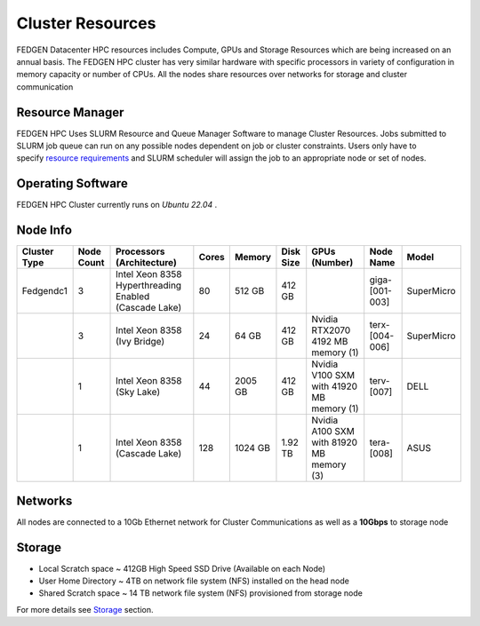 Cluster Resources
----------------------

FEDGEN Datacenter HPC resources includes Compute, GPUs and Storage
Resources which are being increased on an annual basis. The FEDGEN HPC
cluster has very similar hardware with specific processors in variety of
configuration in memory capacity or number of CPUs. All the nodes share
resources over networks for storage and cluster communication

**Resource Manager**
=====================

FEDGEN HPC Uses SLURM Resource and Queue Manager Software to manage
Cluster Resources. Jobs submitted to SLURM job queue can run on any
possible nodes dependent on job or cluster constraints. Users only have
to specify `resource
requirements <job_scheduling/Scheduling Jobs.rst>`__ and
SLURM scheduler will assign the job to an appropriate node or set of
nodes.

**Operating Software**
==========================

FEDGEN HPC Cluster currently runs on *Ubuntu 22.04* .

**Node Info**
===============

+--------------+------------+---------------------------+-------+---------+-----------+------------------------------------------+----------------+------------+
| Cluster Type | Node Count | Processors (Architecture) | Cores | Memory  | Disk Size | GPUs (Number)                            | Node Name      | Model      |
+==============+============+===========================+=======+=========+===========+==========================================+================+============+
| Fedgendc1    | 3          | Intel Xeon 8358           | 80    | 512 GB  | 412 GB    |                                          | giga-[001-003] | SuperMicro |
|              |            | Hyperthreading Enabled    |       |         |           |                                          |                |            |
|              |            | (Cascade Lake)            |       |         |           |                                          |                |            |
+--------------+------------+---------------------------+-------+---------+-----------+------------------------------------------+----------------+------------+
|              | 3          | Intel Xeon 8358           | 24    |  64 GB  | 412 GB    | Nvidia RTX2070                           | terx-[004-006] | SuperMicro |
|              |            | (Ivy Bridge)              |       |         |           | 4192 MB memory (1)                       |                |            |
+--------------+------------+---------------------------+-------+---------+-----------+------------------------------------------+----------------+------------+
|              | 1          | Intel Xeon 8358           | 44    | 2005 GB | 412 GB    | Nvidia V100 SXM with 41920 MB memory (1) | terv-[007]     | DELL       |
|              |            | (Sky Lake)                |       |         |           |                                          |                |            |
+--------------+------------+---------------------------+-------+---------+-----------+------------------------------------------+----------------+------------+
|              | 1          | Intel Xeon 8358           | 128   | 1024 GB | 1.92 TB   | Nvidia A100 SXM with 81920 MB memory (3) | tera-[008]     | ASUS       |
|              |            | (Cascade Lake)            |       |         |           |                                          |                |            |
+--------------+------------+---------------------------+-------+---------+-----------+------------------------------------------+----------------+------------+

**Networks**
==================

All nodes are connected to a 10Gb Ethernet network for Cluster
Communications as well as a **10Gbps** to storage node

**Storage**
===============

- Local Scratch space ~ 412GB High Speed SSD Drive (Available on each
  Node)

- User Home Directory ~ 4TB on network file system (NFS) installed on
  the head node

- Shared Scratch space ~ 14 TB network file system (NFS) provisioned
  from storage node

For more details
see `Storage <Storage.rst>`__ section.
